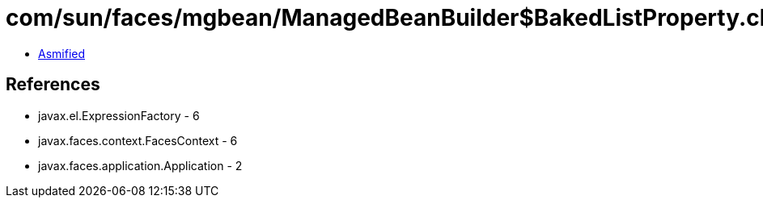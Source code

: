 = com/sun/faces/mgbean/ManagedBeanBuilder$BakedListProperty.class

 - link:ManagedBeanBuilder$BakedListProperty-asmified.java[Asmified]

== References

 - javax.el.ExpressionFactory - 6
 - javax.faces.context.FacesContext - 6
 - javax.faces.application.Application - 2
